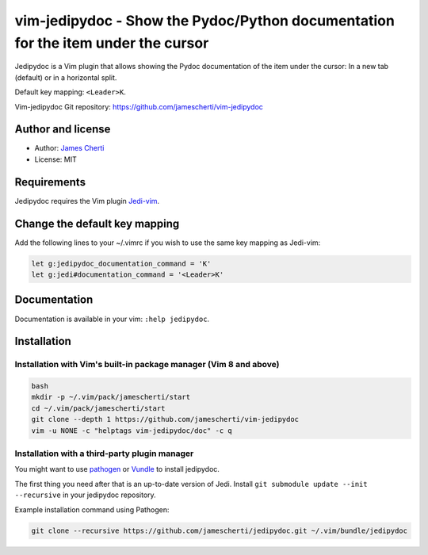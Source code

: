 ##################################################################################
vim-jedipydoc - Show the Pydoc/Python documentation for the item under the cursor
##################################################################################

Jedipydoc is a Vim plugin that allows showing the Pydoc documentation of the item
under the cursor: In a new tab (default) or in a horizontal split.

Default key mapping: ``<Leader>K``.

Vim-jedipydoc Git repository: https://github.com/jamescherti/vim-jedipydoc

Author and license
===================
- Author: `James Cherti <https://www.jamescherti.com>`_
- License: MIT

Requirements
============

Jedipydoc requires the Vim plugin `Jedi-vim <https://github.com/davidhalter/jedi-vim>`_.

Change the default key mapping
==============================
Add the following lines to your ~/.vimrc if you wish to use the same key
mapping as Jedi-vim:

.. code-block:: vim

    let g:jedipydoc_documentation_command = 'K'
    let g:jedi#documentation_command = '<Leader>K'

Documentation
=============

Documentation is available in your vim: ``:help jedipydoc``.

Installation
============

Installation with Vim's built-in package manager (Vim 8 and above)
------------------------------------------------------------------

.. code-block:: sh

    bash
    mkdir -p ~/.vim/pack/jamescherti/start
    cd ~/.vim/pack/jamescherti/start
    git clone --depth 1 https://github.com/jamescherti/vim-jedipydoc
    vim -u NONE -c "helptags vim-jedipydoc/doc" -c q

Installation with a third-party plugin manager
----------------------------------------------

You might want to use `pathogen <https://github.com/tpope/vim-pathogen>`_ or
`Vundle <https://github.com/gmarik/vundle>`_ to install jedipydoc.

The first thing you need after that is an up-to-date version of Jedi. Install
``git submodule update --init --recursive`` in your jedipydoc repository.

Example installation command using Pathogen:

.. code-block:: sh

    git clone --recursive https://github.com/jamescherti/jedipydoc.git ~/.vim/bundle/jedipydoc
